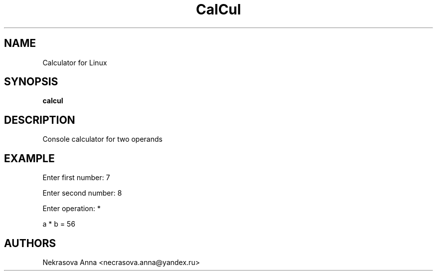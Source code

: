 .TH "CalCul" "1" "25\ \&DECEMBER\ \&2019" "CalCul" "CalCul1"
.SH "NAME"
Calculator for Linux
.PP
.SH "SYNOPSIS"
.B calcul
.PP
.SH "DESCRIPTION"
Console calculator for two operands
.PP
.SH "EXAMPLE"
Enter first number: 7
.PP
Enter second number: 8
.PP
Enter operation: *
.PP
a * b = 56
.PP
.SH "AUTHORS"
Nekrasova Anna <necrasova.anna@yandex.ru>